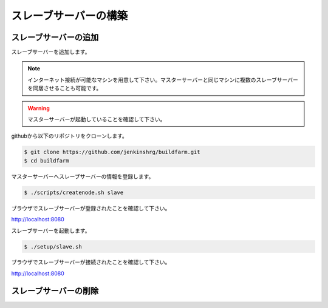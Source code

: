 ======================
スレーブサーバーの構築
======================

スレーブサーバーの追加
======================

スレーブサーバーを追加します。

.. note::

  インターネット接続が可能なマシンを用意して下さい。マスターサーバーと同じマシンに複数のスレーブサーバーを同居させることも可能です。

.. warning::

  マスターサーバーが起動していることを確認して下さい。

githubから以下のリポジトリをクローンします。

.. code-block:: bash

  $ git clone https://github.com/jenkinshrg/buildfarm.git
  $ cd buildfarm

マスターサーバーへスレーブサーバーの情報を登録します。

.. code-block:: bash

  $ ./scripts/createnode.sh slave

ブラウザでスレーブサーバーが登録されたことを確認して下さい。

http://localhost:8080

スレーブサーバーを起動します。

.. code-block:: bash

  $ ./setup/slave.sh

ブラウザでスレーブサーバーが接続されたことを確認して下さい。

http://localhost:8080

スレーブサーバーの削除
======================
